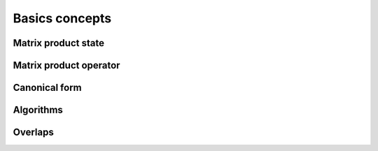 Basics concepts
===============


Matrix product state
--------------------

Matrix product operator
-----------------------

Canonical form 
---------------

Algorithms
----------

Overlaps
----------
